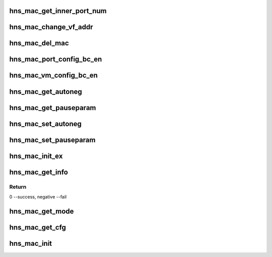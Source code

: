 .. -*- coding: utf-8; mode: rst -*-
.. src-file: drivers/net/ethernet/hisilicon/hns/hns_dsaf_mac.c

.. _`hns_mac_get_inner_port_num`:

hns_mac_get_inner_port_num
==========================

.. c:function:: int hns_mac_get_inner_port_num(struct hns_mac_cb *mac_cb, u8 vmid, u8 *port_num)

    get mac table inner port number \ ``mac_cb``\ : mac device \ ``vmid``\ : vm id \ ``port_num``\ :port number

    :param struct hns_mac_cb \*mac_cb:
        *undescribed*

    :param u8 vmid:
        *undescribed*

    :param u8 \*port_num:
        *undescribed*

.. _`hns_mac_change_vf_addr`:

hns_mac_change_vf_addr
======================

.. c:function:: int hns_mac_change_vf_addr(struct hns_mac_cb *mac_cb, u32 vmid, char *addr)

    change vf mac address \ ``mac_cb``\ : mac device \ ``vmid``\ : vmid \ ``addr``\ :mac address

    :param struct hns_mac_cb \*mac_cb:
        *undescribed*

    :param u32 vmid:
        *undescribed*

    :param char \*addr:
        *undescribed*

.. _`hns_mac_del_mac`:

hns_mac_del_mac
===============

.. c:function:: int hns_mac_del_mac(struct hns_mac_cb *mac_cb, u32 vfn, char *mac)

    delete mac address into dsaf table,can't delete the same address twice \ ``net_dev``\ : net device \ ``vfn``\  :   vf lan \ ``mac``\  : mac address return status

    :param struct hns_mac_cb \*mac_cb:
        *undescribed*

    :param u32 vfn:
        *undescribed*

    :param char \*mac:
        *undescribed*

.. _`hns_mac_port_config_bc_en`:

hns_mac_port_config_bc_en
=========================

.. c:function:: int hns_mac_port_config_bc_en(struct hns_mac_cb *mac_cb, u32 port_num, u16 vlan_id, bool enable)

    set broadcast rx\ :c:type:`struct tx <tx>` enable \ ``mac_cb``\ : mac device \ ``queue``\ : queue number \ ``en``\ :enable retuen 0 - success , negative --fail

    :param struct hns_mac_cb \*mac_cb:
        *undescribed*

    :param u32 port_num:
        *undescribed*

    :param u16 vlan_id:
        *undescribed*

    :param bool enable:
        *undescribed*

.. _`hns_mac_vm_config_bc_en`:

hns_mac_vm_config_bc_en
=======================

.. c:function:: int hns_mac_vm_config_bc_en(struct hns_mac_cb *mac_cb, u32 vmid, bool enable)

    set broadcast rx\ :c:type:`struct tx <tx>` enable \ ``mac_cb``\ : mac device \ ``vmid``\ : vm id \ ``en``\ :enable retuen 0 - success , negative --fail

    :param struct hns_mac_cb \*mac_cb:
        *undescribed*

    :param u32 vmid:
        *undescribed*

    :param bool enable:
        *undescribed*

.. _`hns_mac_get_autoneg`:

hns_mac_get_autoneg
===================

.. c:function:: void hns_mac_get_autoneg(struct hns_mac_cb *mac_cb, u32 *auto_neg)

    get auto autonegotiation

    :param struct hns_mac_cb \*mac_cb:
        mac control block

    :param u32 \*auto_neg:
        *undescribed*

.. _`hns_mac_get_pauseparam`:

hns_mac_get_pauseparam
======================

.. c:function:: void hns_mac_get_pauseparam(struct hns_mac_cb *mac_cb, u32 *rx_en, u32 *tx_en)

    set rx & tx pause parameter

    :param struct hns_mac_cb \*mac_cb:
        mac control block

    :param u32 \*rx_en:
        rx enable status

    :param u32 \*tx_en:
        tx enable status
        retuen 0 - success , negative --fail

.. _`hns_mac_set_autoneg`:

hns_mac_set_autoneg
===================

.. c:function:: int hns_mac_set_autoneg(struct hns_mac_cb *mac_cb, u8 enable)

    set auto autonegotiation

    :param struct hns_mac_cb \*mac_cb:
        mac control block

    :param u8 enable:
        enable or not
        retuen 0 - success , negative --fail

.. _`hns_mac_set_pauseparam`:

hns_mac_set_pauseparam
======================

.. c:function:: int hns_mac_set_pauseparam(struct hns_mac_cb *mac_cb, u32 rx_en, u32 tx_en)

    set rx & tx pause parameter

    :param struct hns_mac_cb \*mac_cb:
        mac control block

    :param u32 rx_en:
        rx enable or not

    :param u32 tx_en:
        tx enable or not
        return 0 - success , negative --fail

.. _`hns_mac_init_ex`:

hns_mac_init_ex
===============

.. c:function:: int hns_mac_init_ex(struct hns_mac_cb *mac_cb)

    mac init

    :param struct hns_mac_cb \*mac_cb:
        mac control block
        retuen 0 - success , negative --fail

.. _`hns_mac_get_info`:

hns_mac_get_info
================

.. c:function:: int hns_mac_get_info(struct hns_mac_cb *mac_cb)

    get mac information from device node \ ``mac_cb``\ : mac device \ ``np``\ :device node

    :param struct hns_mac_cb \*mac_cb:
        *undescribed*

.. _`hns_mac_get_info.return`:

Return
------

0 --success, negative --fail

.. _`hns_mac_get_mode`:

hns_mac_get_mode
================

.. c:function:: int hns_mac_get_mode(phy_interface_t phy_if)

    get mac mode

    :param phy_interface_t phy_if:
        phy interface
        retuen 0 - gmac, 1 - xgmac , negative --fail

.. _`hns_mac_get_cfg`:

hns_mac_get_cfg
===============

.. c:function:: int hns_mac_get_cfg(struct dsaf_device *dsaf_dev, struct hns_mac_cb *mac_cb)

    get mac cfg from dtb or acpi table

    :param struct dsaf_device \*dsaf_dev:
        dsa fabric device struct pointer

    :param struct hns_mac_cb \*mac_cb:
        mac control block
        return 0 - success , negative --fail

.. _`hns_mac_init`:

hns_mac_init
============

.. c:function:: int hns_mac_init(struct dsaf_device *dsaf_dev)

    init mac

    :param struct dsaf_device \*dsaf_dev:
        dsa fabric device struct pointer
        return 0 - success , negative --fail

.. This file was automatic generated / don't edit.

